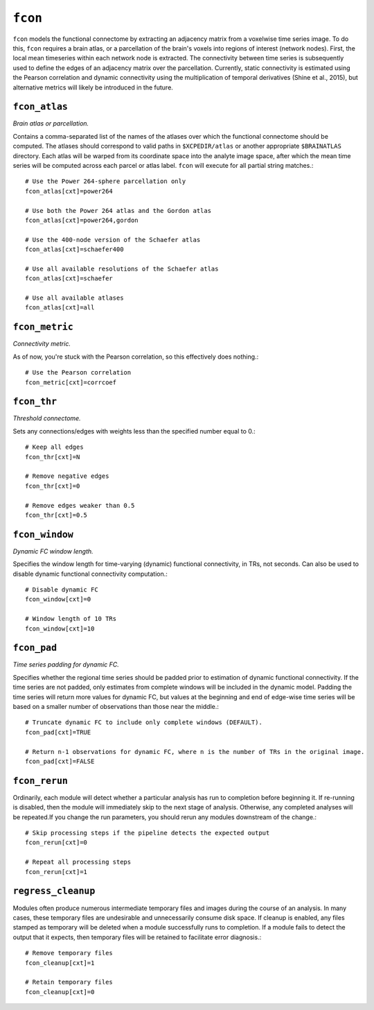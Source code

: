 .. _fcon:

``fcon``
=========

``fcon`` models the functional connectome by extracting an adjacency matrix from a voxelwise time
series image. To do this, ``fcon`` requires a brain atlas, or a parcellation of the brain's voxels
into regions of interest (network nodes). First, the local mean timeseries within each network node
is extracted. The connectivity between time series is subsequently used to define the edges of an
adjacency matrix over the parcellation. Currently, static connectivity is estimated using the
Pearson correlation and dynamic connectivity using the multiplication of temporal derivatives
(Shine et al., 2015), but alternative metrics will likely be introduced in the future.

``fcon_atlas``
^^^^^^^^^^^^^^^^

*Brain atlas or parcellation.*

Contains a comma-separated list of the names of the atlases over which the functional connectome
should be computed. The atlases should correspond to valid paths in ``$XCPEDIR/atlas`` or another
appropriate ``$BRAINATLAS`` directory. Each atlas will be warped from its coordinate space into the
analyte image space, after which the mean time series will be computed across each parcel or atlas
label. ``fcon`` will execute for all partial string matches.::

  # Use the Power 264-sphere parcellation only
  fcon_atlas[cxt]=power264

  # Use both the Power 264 atlas and the Gordon atlas
  fcon_atlas[cxt]=power264,gordon

  # Use the 400-node version of the Schaefer atlas
  fcon_atlas[cxt]=schaefer400

  # Use all available resolutions of the Schaefer atlas
  fcon_atlas[cxt]=schaefer

  # Use all available atlases
  fcon_atlas[cxt]=all


``fcon_metric``
^^^^^^^^^^^^^^^^

*Connectivity metric.*

As of now, you're stuck with the Pearson correlation, so this effectively does nothing.::

  # Use the Pearson correlation
  fcon_metric[cxt]=corrcoef

``fcon_thr``
^^^^^^^^^^^^^

*Threshold connectome.*

Sets any connections/edges with weights less than the specified number equal to 0.::

  # Keep all edges
  fcon_thr[cxt]=N

  # Remove negative edges
  fcon_thr[cxt]=0

  # Remove edges weaker than 0.5
  fcon_thr[cxt]=0.5

``fcon_window``
^^^^^^^^^^^^^^^^

*Dynamic FC window length.*

Specifies the window length for time-varying (dynamic) functional connectivity, in TRs, not
seconds. Can also be used to disable dynamic functional connectivity computation.::

  # Disable dynamic FC
  fcon_window[cxt]=0

  # Window length of 10 TRs
  fcon_window[cxt]=10

``fcon_pad``
^^^^^^^^^^^^^

*Time series padding for dynamic FC.*

Specifies whether the regional time series should be padded prior to estimation of dynamic
functional connectivity. If the time series are not padded, only estimates from complete windows
will be included in the dynamic model. Padding the time series will return more values for dynamic
FC, but values at the beginning and end of edge-wise time series will be based on a smaller number
of observations than those near the middle.::

  # Truncate dynamic FC to include only complete windows (DEFAULT).
  fcon_pad[cxt]=TRUE

  # Return n-1 observations for dynamic FC, where n is the number of TRs in the original image.
  fcon_pad[cxt]=FALSE

``fcon_rerun``
^^^^^^^^^^^^^^

Ordinarily, each module will detect whether a particular analysis has run to completion before
beginning it. If re-running is disabled, then the module will immediately skip to the next stage of
analysis. Otherwise, any completed analyses will be repeated.If you change the run parameters, you
should rerun any modules downstream of the change.::

  # Skip processing steps if the pipeline detects the expected output
  fcon_rerun[cxt]=0

  # Repeat all processing steps
  fcon_rerun[cxt]=1

``regress_cleanup``
^^^^^^^^^^^^^^^^^^^^

Modules often produce numerous intermediate temporary files and images during the course of an
analysis. In many cases, these temporary files are undesirable and unnecessarily consume disk
space. If cleanup is enabled, any files stamped as temporary will be deleted when a module
successfully runs to completion. If a module fails to detect the output that it expects, then
temporary files will be retained to facilitate error diagnosis.::

  # Remove temporary files
  fcon_cleanup[cxt]=1

  # Retain temporary files
  fcon_cleanup[cxt]=0
